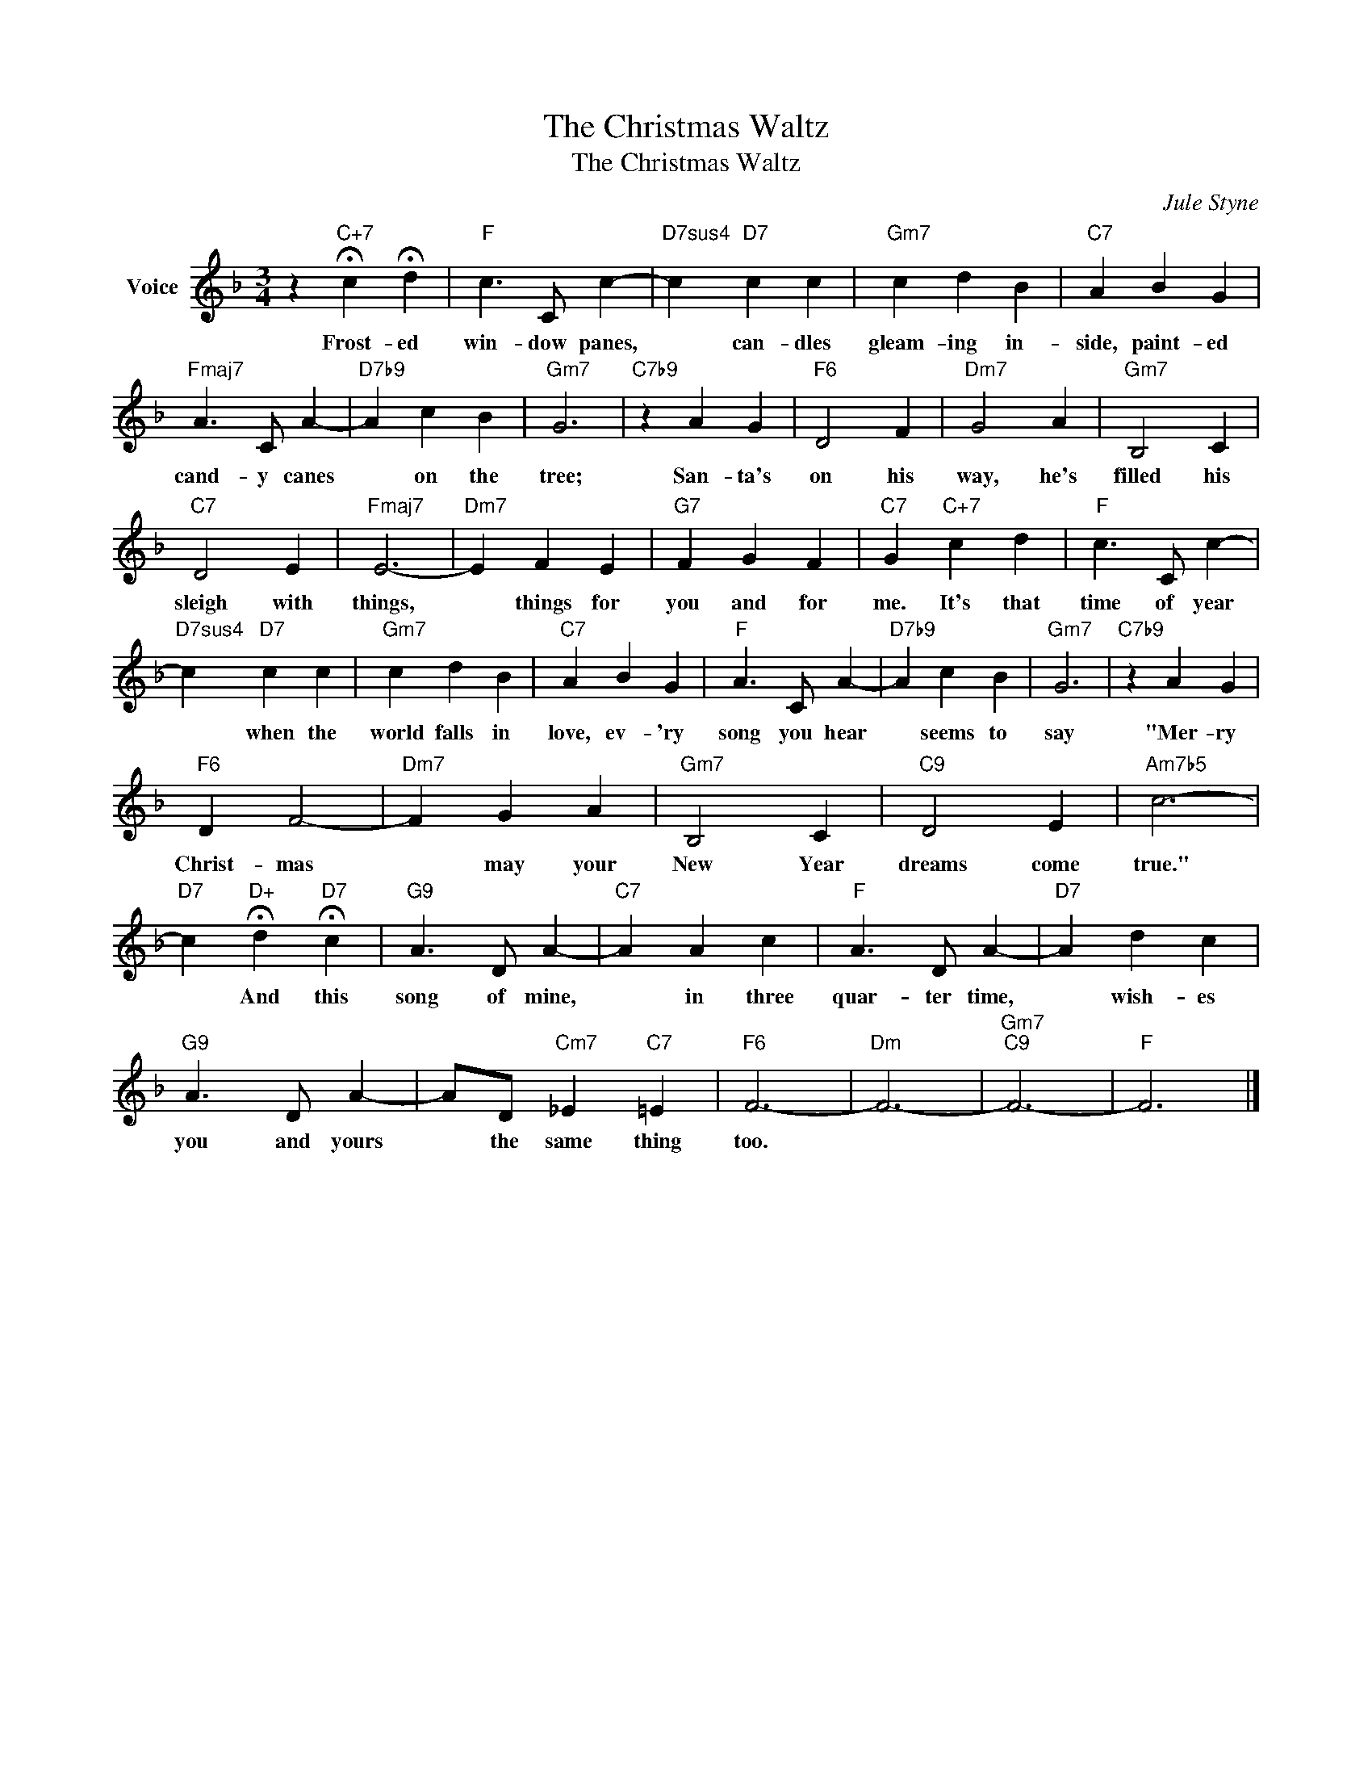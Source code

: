 X:1
T:The Christmas Waltz
T:The Christmas Waltz
C:Jule Styne
Z:All Rights Reserved
L:1/4
M:3/4
K:F
V:1 treble nm="Voice"
%%MIDI program 52
V:1
 z"C+7" !fermata!c !fermata!d |"F" c3/2 C/ c- |"D7sus4" c"D7" c c |"Gm7" c d B |"C7" A B G | %5
w: Frost- ed|win- dow panes,|* can- dles|gleam- ing in-|side, paint- ed|
"Fmaj7" A3/2 C/ A- |"D7b9" A c B |"Gm7" G3 |"C7b9" z A G |"F6" D2 F |"Dm7" G2 A |"Gm7" B,2 C | %12
w: cand- y canes|* on the|tree;|San- ta's|on his|way, he's|filled his|
"C7" D2 E |"Fmaj7" E3- |"Dm7" E F E |"G7" F G F |"C7" G"C+7" c d |"F" c3/2 C/ c- | %18
w: sleigh with|things,|* things for|you and for|me. It's that|time of year|
"D7sus4" c"D7" c c |"Gm7" c d B |"C7" A B G |"F" A3/2 C/ A- |"D7b9" A c B |"Gm7" G3 |"C7b9" z A G | %25
w: * when the|world falls in|love, ev- 'ry|song you hear|* seems to|say|"Mer- ry|
"F6" D F2- |"Dm7" F G A |"Gm7" B,2 C |"C9" D2 E |"Am7b5" c3- | %30
w: Christ- mas|* may your|New Year|dreams come|true."|
"D7" c"D+" !fermata!d"D7" !fermata!c |"G9" A3/2 D/ A- |"C7" A A c |"F" A3/2 D/ A- |"D7" A d c | %35
w: * And this|song of mine,|* in three|quar- ter time,|* wish- es|
"G9" A3/2 D/ A- | A/D/"Cm7" _E"C7" =E |"F6" F3- |"Dm" F3- |"Gm7""C9" F3- |"F" F3 |] %41
w: you and yours|* the same thing|too.||||


